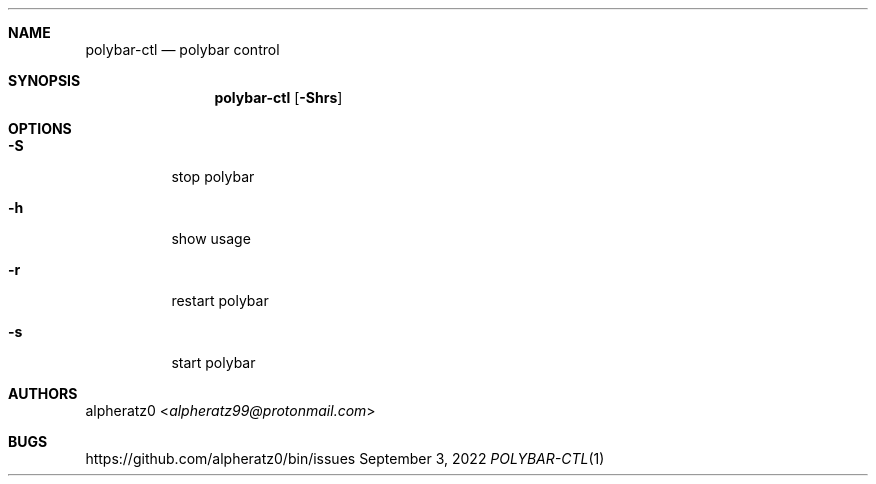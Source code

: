 .Dd September 3, 2022
.Dt POLYBAR-CTL 1
.Sh NAME
.Nm polybar-ctl
.Nd polybar control
.Sh SYNOPSIS
.Nm
.Op Fl Shrs
.Sh OPTIONS
.Bl -tag -width indent
.It Fl S
stop polybar
.It Fl h
show usage
.It Fl r
restart polybar
.It Fl s
start polybar
.El
.Sh AUTHORS
.An alpheratz0 Aq Mt alpheratz99@protonmail.com
.Sh BUGS
https://github.com/alpheratz0/bin/issues
